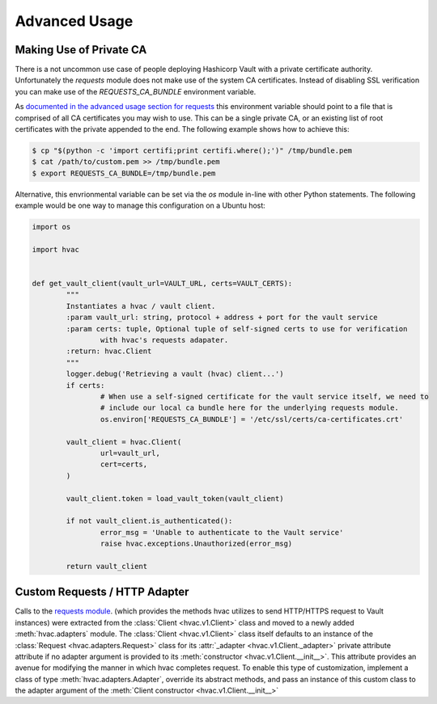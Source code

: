 Advanced Usage
==============

Making Use of Private CA
------------------------

There is a not uncommon use case of people deploying Hashicorp Vault with a private certificate authority. Unfortunately the `requests` module does not make use of the system CA certificates. Instead of disabling SSL verification you can make use of the `REQUESTS_CA_BUNDLE` environment variable.

As `documented in the advanced usage section for requests`_ this environment variable should point to a file that is comprised of all CA certificates you may wish to use. This can be a single private CA, or an existing list of root certificates with the private appended to the end. The following example shows how to achieve this:

.. code:: shell

	$ cp "$(python -c 'import certifi;print certifi.where();')" /tmp/bundle.pem
	$ cat /path/to/custom.pem >> /tmp/bundle.pem
	$ export REQUESTS_CA_BUNDLE=/tmp/bundle.pem

Alternative, this envrionmental variable can be set via the `os` module in-line with other Python statements. The following example would be one way to manage this configuration on a Ubuntu host:

.. code:: python

	import os

	import hvac


	def get_vault_client(vault_url=VAULT_URL, certs=VAULT_CERTS):
		"""
		Instantiates a hvac / vault client.
		:param vault_url: string, protocol + address + port for the vault service
		:param certs: tuple, Optional tuple of self-signed certs to use for verification
			with hvac's requests adapater.
		:return: hvac.Client
		"""
		logger.debug('Retrieving a vault (hvac) client...')
		if certs:
			# When use a self-signed certificate for the vault service itself, we need to
			# include our local ca bundle here for the underlying requests module.
			os.environ['REQUESTS_CA_BUNDLE'] = '/etc/ssl/certs/ca-certificates.crt'

		vault_client = hvac.Client(
			url=vault_url,
			cert=certs,
		)

		vault_client.token = load_vault_token(vault_client)

		if not vault_client.is_authenticated():
			error_msg = 'Unable to authenticate to the Vault service'
			raise hvac.exceptions.Unauthorized(error_msg)

		return vault_client

.. _documented in the advanced usage section for requests: http://docs.python-requests.org/en/master/user/advanced/

Custom Requests / HTTP Adapter
------------------------------

.. versionadded:: 0.6.2

Calls to the `requests module`_. (which provides the methods hvac utilizes to send HTTP/HTTPS request to Vault instances) were extracted from the :class:`Client <hvac.v1.Client>` class and moved to a newly added :meth:`hvac.adapters` module. The :class:`Client <hvac.v1.Client>` class itself defaults to an instance of the :class:`Request <hvac.adapters.Request>` class for its :attr:`_adapter <hvac.v1.Client._adapter>` private attribute attribute if no adapter argument is provided to its :meth:`constructor <hvac.v1.Client.__init__>`. This attribute provides an avenue for modifying the manner in which hvac completes request. To enable this type of customization, implement a class of type :meth:`hvac.adapters.Adapter`, override its abstract methods, and pass an instance of this custom class to the adapter argument of the :meth:`Client constructor <hvac.v1.Client.__init__>`

.. _requests module: http://requests.readthedocs.io/en/master/
